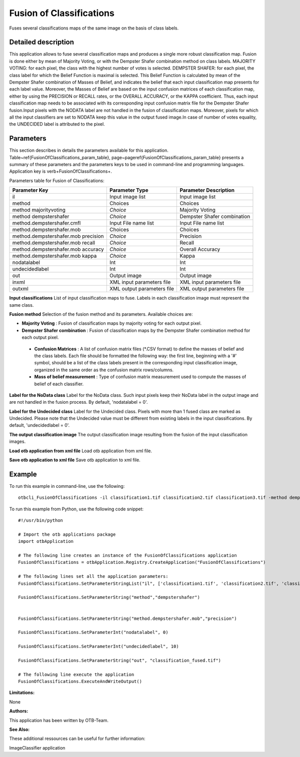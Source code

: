 Fusion of Classifications
^^^^^^^^^^^^^^^^^^^^^^^^^

Fuses several classifications maps of the same image on the basis of class labels.

Detailed description
--------------------

This application allows to fuse several classification maps and produces a single more robust classification map. Fusion is done either by mean of Majority Voting, or with the Dempster Shafer combination method on class labels. MAJORITY VOTING: for each pixel, the class with the highest number of votes is selected. DEMPSTER SHAFER: for each pixel, the class label for which the Belief Function is maximal is selected. This Belief Function is calculated by mean of the Dempster Shafer combination of Masses of Belief, and indicates the belief that each input classification map presents for each label value. Moreover, the Masses of Belief are based on the input confusion matrices of each classification map, either by using the PRECISION or RECALL rates, or the OVERALL ACCURACY, or the KAPPA coefficient. Thus, each input classification map needs to be associated with its corresponding input confusion matrix file for the Dempster Shafer fusion.Input pixels with the NODATA label are not handled in the fusion of classification maps. Moreover, pixels for which all the input classifiers are set to NODATA keep this value in the output fused image.In case of number of votes equality, the UNDECIDED label is attributed to the pixel.

Parameters
----------

This section describes in details the parameters available for this application. Table~\ref{FusionOfClassifications_param_table}, page~\pageref{FusionOfClassifications_param_table} presents a summary of these parameters and the parameters keys to be used in command-line and programming languages. Application key is \verb+FusionOfClassifications+.

Parameters table for Fusion of Classifications:

+-----------------------------------+--------------------------+----------------------------------+
|Parameter Key                      |Parameter Type            |Parameter Description             |
+===================================+==========================+==================================+
|il                                 |Input image list          |Input image list                  |
+-----------------------------------+--------------------------+----------------------------------+
|method                             |Choices                   |Choices                           |
+-----------------------------------+--------------------------+----------------------------------+
|method majorityvoting              | *Choice*                 |Majority Voting                   |
+-----------------------------------+--------------------------+----------------------------------+
|method dempstershafer              | *Choice*                 |Dempster Shafer combination       |
+-----------------------------------+--------------------------+----------------------------------+
|method.dempstershafer.cmfl         |Input File name list      |Input File name list              |
+-----------------------------------+--------------------------+----------------------------------+
|method.dempstershafer.mob          |Choices                   |Choices                           |
+-----------------------------------+--------------------------+----------------------------------+
|method.dempstershafer.mob precision| *Choice*                 |Precision                         |
+-----------------------------------+--------------------------+----------------------------------+
|method.dempstershafer.mob recall   | *Choice*                 |Recall                            |
+-----------------------------------+--------------------------+----------------------------------+
|method.dempstershafer.mob accuracy | *Choice*                 |Overall Accuracy                  |
+-----------------------------------+--------------------------+----------------------------------+
|method.dempstershafer.mob kappa    | *Choice*                 |Kappa                             |
+-----------------------------------+--------------------------+----------------------------------+
|nodatalabel                        |Int                       |Int                               |
+-----------------------------------+--------------------------+----------------------------------+
|undecidedlabel                     |Int                       |Int                               |
+-----------------------------------+--------------------------+----------------------------------+
|out                                |Output image              |Output image                      |
+-----------------------------------+--------------------------+----------------------------------+
|inxml                              |XML input parameters file |XML input parameters file         |
+-----------------------------------+--------------------------+----------------------------------+
|outxml                             |XML output parameters file|XML output parameters file        |
+-----------------------------------+--------------------------+----------------------------------+

**Input classifications**
List of input classification maps to fuse. Labels in each classification image must represent the same class.

**Fusion method**
Selection of the fusion method and its parameters. Available choices are: 

- **Majority Voting** : Fusion of classification maps by majority voting for each output pixel.

- **Dempster Shafer combination** : Fusion of classification maps by the Dempster Shafer combination method for each output pixel.

 - **Confusion Matrices** : A list of confusion matrix files (\*.CSV format) to define the masses of belief and the class labels. Each file should be formatted the following way: the first line, beginning with a '#' symbol, should be a list of the class labels present in the corresponding input classification image, organized in the same order as the confusion matrix rows/columns.

 - **Mass of belief measurement** : Type of confusion matrix measurement used to compute the masses of belief of each classifier.



**Label for the NoData class**
Label for the NoData class. Such input pixels keep their NoData label in the output image and are not handled in the fusion process. By default, 'nodatalabel = 0'.

**Label for the Undecided class**
Label for the Undecided class. Pixels with more than 1 fused class are marked as Undecided. Please note that the Undecided value must be different from existing labels in the input classifications. By default, 'undecidedlabel = 0'.

**The output classification image**
The output classification image resulting from the fusion of the input classification images.

**Load otb application from xml file**
Load otb application from xml file.

**Save otb application to xml file**
Save otb application to xml file.

Example
-------

To run this example in command-line, use the following: 
::

	otbcli_FusionOfClassifications -il classification1.tif classification2.tif classification3.tif -method dempstershafer -method.dempstershafer.cmfl classification1.csv classification2.csv classification3.csv -method.dempstershafer.mob precision -nodatalabel 0 -undecidedlabel 10 -out classification_fused.tif

To run this example from Python, use the following code snippet: 

::

	#!/usr/bin/python

	# Import the otb applications package
	import otbApplication

	# The following line creates an instance of the FusionOfClassifications application 
	FusionOfClassifications = otbApplication.Registry.CreateApplication("FusionOfClassifications")

	# The following lines set all the application parameters:
	FusionOfClassifications.SetParameterStringList("il", ['classification1.tif', 'classification2.tif', 'classification3.tif'])

	FusionOfClassifications.SetParameterString("method","dempstershafer")


	FusionOfClassifications.SetParameterString("method.dempstershafer.mob","precision")

	FusionOfClassifications.SetParameterInt("nodatalabel", 0)

	FusionOfClassifications.SetParameterInt("undecidedlabel", 10)

	FusionOfClassifications.SetParameterString("out", "classification_fused.tif")

	# The following line execute the application
	FusionOfClassifications.ExecuteAndWriteOutput()

:Limitations:

None

:Authors:

This application has been written by OTB-Team.

:See Also:

These additional ressources can be useful for further information: 

ImageClassifier application

